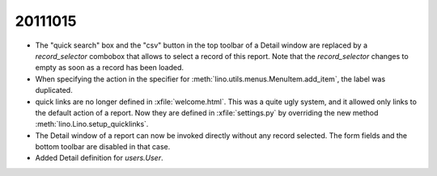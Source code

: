 20111015
========

- The "quick search" box and the "csv" button in the top toolbar 
  of a Detail window
  are replaced by a `record_selector` combobox that allows 
  to select a record of this report.
  Note that the `record_selector` changes to empty as soon as a record 
  has been loaded.
  
- When specifying the action in the specifier for :meth:`lino.utils.menus.MenuItem.add_item`, the label was duplicated.

- quick links are no longer defined in :xfile:`welcome.html`. 
  This was a quite ugly system, and it allowed only links to the default action of a report.
  Now they are defined in :xfile:`settings.py` by overriding the new method 
  :meth:`lino.Lino.setup_quicklinks`.

- The Detail window of a report can now be invoked directly without 
  any record selected. 
  The form fields and the bottom toolbar are disabled in that case.
  
- Added Detail definition for `users.User`.

